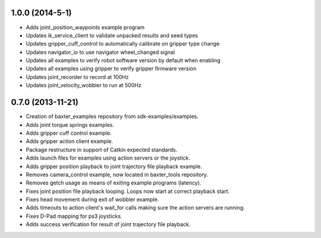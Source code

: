 1.0.0 (2014-5-1)
---------------------------------
- Adds joint_position_waypoints example program
- Updates ik_service_client to validate unpacked results and seed types
- Updates gripper_cuff_control to automatically calibrate on gripper type change
- Updates navigator_io to use navigator wheel_changed signal
- Updates all examples to verify robot software version by default when enabling
- Updates all examples using gripper to verify gripper firmware version
- Updates joint_recorder to record at 100Hz
- Updates joint_velocity_wobbler to run at 500Hz

0.7.0 (2013-11-21)
---------------------------------
- Creation of baxter_examples repository from sdk-examples/examples.
- Adds joint torque springs examples.
- Adds gripper cuff control example.
- Adds gripper action client example.
- Package restructure in support of Catkin expected standards.
- Adds launch files for examples using action servers or the joystick.
- Adds gripper position playback to joint trajectory file playback example.
- Removes camera_control example, now located in baxter_tools repository.
- Removes getch usage as means of exiting example programs (latency).
- Fixes joint position file playback looping. Loops now start at correct playback start.
- Fixes head movement during exit of wobbler example.
- Adds timeouts to action client's wait_for calls making sure the action servers are running.
- Fixes D-Pad mapping for ps3 joysticks.
- Adds success verification for result of joint trajectory file playback.
